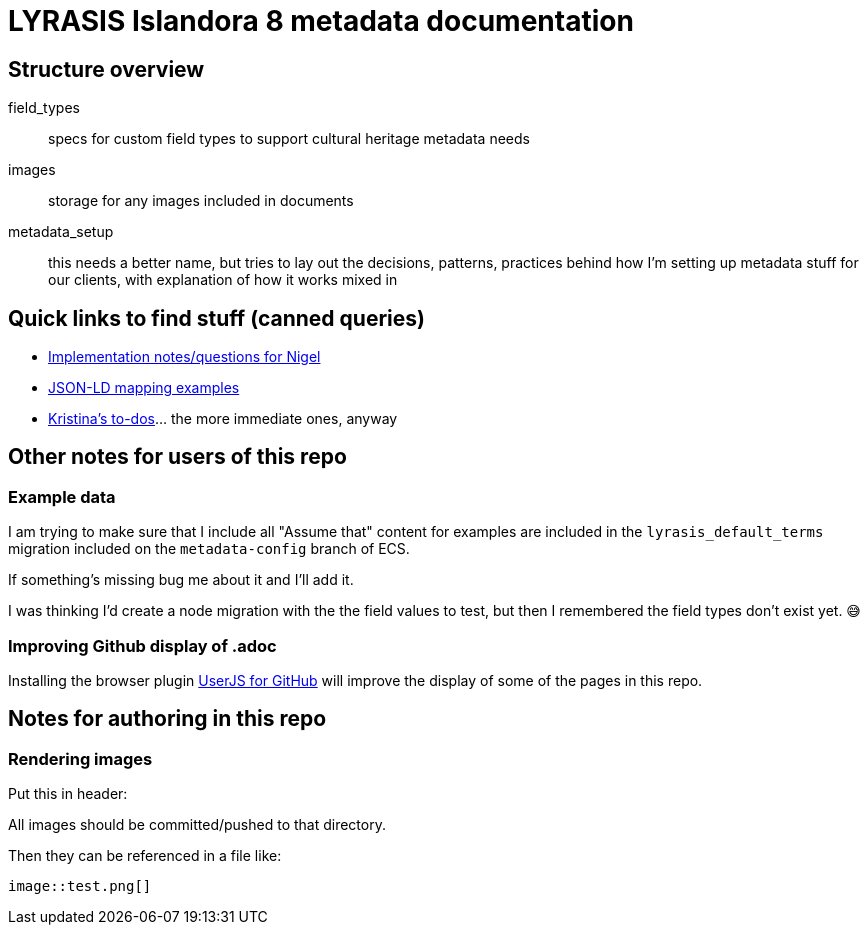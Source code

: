 = LYRASIS Islandora 8 metadata documentation

== Structure overview

field_types:: specs for custom field types to support cultural heritage metadata needs
images:: storage for any images included in documents
metadata_setup:: this needs a better name, but tries to lay out the decisions, patterns, practices behind how I'm setting up metadata stuff for our clients, with explanation of how it works mixed in

== Quick links to find stuff (canned queries)

* https://github.com/lyrasis/islandora8-metadata/search?q=FOR_DISCUSSION+nigelgbanks[Implementation notes/questions for Nigel]
* https://github.com/lyrasis/islandora8-metadata/search?q=source%2Cjavascript[JSON-LD mapping examples]
* https://github.com/lyrasis/islandora8-metadata/search?q=TODO+kspurgin[Kristina's to-dos]... the more immediate ones, anyway

== Other notes for users of this repo

=== Example data

I am trying to make sure that I include all "Assume that" content for examples are included in the `lyrasis_default_terms` migration included on the `metadata-config` branch of ECS.

If something's missing bug me about it and I'll add it.

I was thinking I'd create a node migration with the the field values to test, but then I remembered the field types don't exist yet. 😅

=== Improving Github display of .adoc

Installing the browser plugin https://github.com/powerman/userjs-github-asciidoc[UserJS for GitHub] will improve the display of some of the pages in this repo.

== Notes for authoring in this repo

=== Rendering images

Put this in header:

----
ifdef::env-github[]
:imagesdir: https://raw.githubusercontent.com/lyrasis/islandora8-metadata/main/images
endif::[]
----

All images should be committed/pushed to that directory.

Then they can be referenced in a file like:

----
image::test.png[]
----


